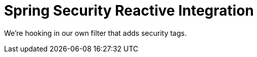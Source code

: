 :branch: 3.1.x

= Spring Security Reactive Integration

We're hooking in our own filter that adds security tags.
